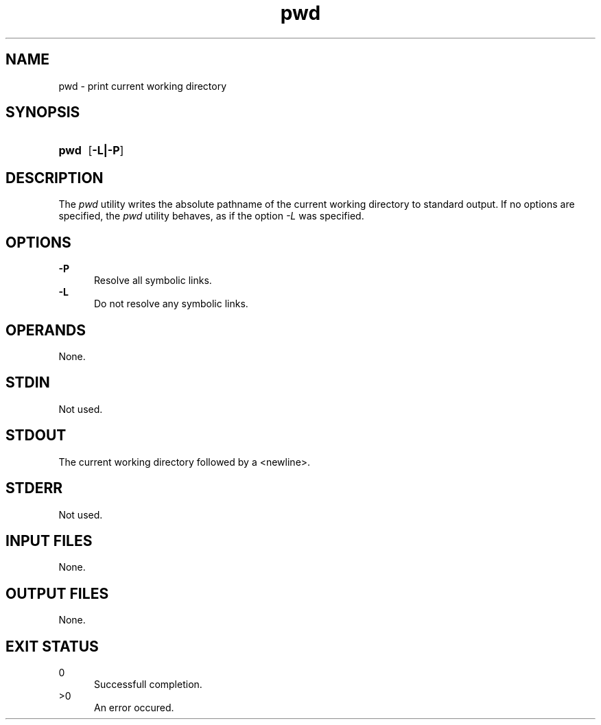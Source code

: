 .TH pwd 1 "2021-04-09"

.SH NAME
pwd - print current working directory

.SH SYNOPSIS
.SY pwd
.OP -L|-P
.YS

.SH DESCRIPTION
The
.I pwd
utility writes the absolute pathname of the current working directory to standard output. 
If no options are specified, the
.I pwd
utility behaves, as if the option
.I -L
was specified.

.SH OPTIONS
.B -P
.RE
.RS 5
Resolve all symbolic links.
.RE
.B -L
.RE
.RS 5
Do not resolve any symbolic links.

.SH OPERANDS
None.

.SH STDIN
Not used.

.SH STDOUT
The current working directory followed by a <newline>.

.SH STDERR
Not used.

.SH INPUT FILES
None.

.SH OUTPUT FILES
None.

.SH EXIT STATUS
0
.RE
.RS 5
Successfull completion.
.RE
>0
.RE
.RS 5
An error occured.

